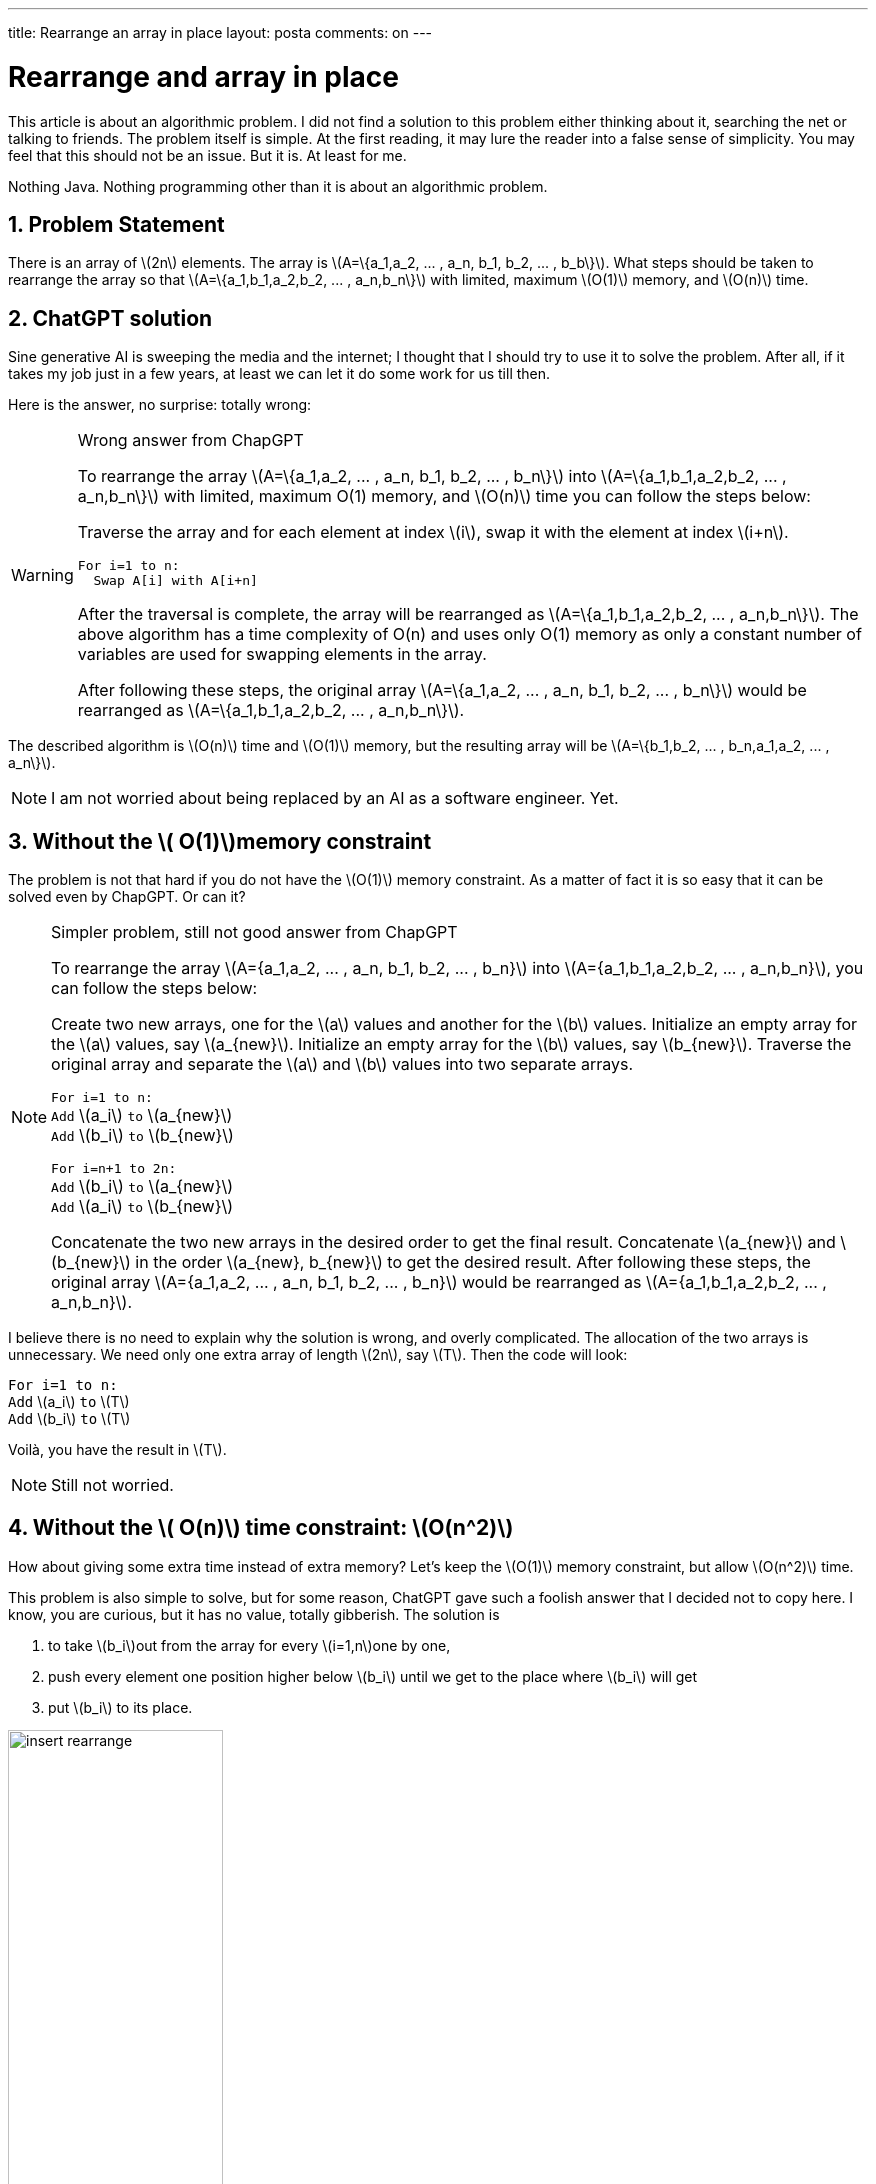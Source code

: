 ---
title: Rearrange an array in place
layout: posta
comments: on
---



= Rearrange and array in place
:stem: latex

This article is about an algorithmic problem.
I did not find a solution to this problem either thinking about it, searching the net or talking to friends.
The problem itself is simple.
At the first reading, it may lure the reader into a false sense of simplicity.
You may feel that this should not be an issue.
But it is.
At least for me.

Nothing Java.
Nothing programming other than it is about an algorithmic problem.

== 1. Problem Statement

There is an array of stem:[2n] elements.
The array is stem:[A=\{a_1,a_2, ... , a_n, b_1, b_2, ... , b_b\}].
What steps should be taken to rearrange the array so that stem:[A=\{a_1,b_1,a_2,b_2, ... , a_n,b_n\}] with limited, maximum stem:[O(1)] memory, and stem:[O(n)] time.

== 2. ChatGPT solution

Sine generative AI is sweeping the media and the internet; I thought that I should try to use it to solve the problem.
After all, if it takes my job just in a few years, at least we can let it do some work for us till then.

Here is the answer, no surprise: totally wrong:

.Wrong answer from ChapGPT
[WARNING]
====
To rearrange the array stem:[A=\{a_1,a_2, ... , a_n, b_1, b_2, ... , b_n\}] into stem:[A=\{a_1,b_1,a_2,b_2, ... , a_n,b_n\}] with limited, maximum O(1) memory, and stem:[O(n)] time you can follow the steps below:

Traverse the array and for each element at index stem:[i], swap it with the element at index stem:[i+n].

****
  For i=1 to n:
    Swap A[i] with A[i+n]
****

After the traversal is complete, the array will be rearranged as stem:[A=\{a_1,b_1,a_2,b_2, ... , a_n,b_n\}].
The above algorithm has a time complexity of O(n) and uses only O(1) memory as only a constant number of variables are used for swapping elements in the array.

After following these steps, the original array stem:[A=\{a_1,a_2, ... , a_n, b_1, b_2, ... , b_n\}] would be rearranged as stem:[A=\{a_1,b_1,a_2,b_2, ... , a_n,b_n\}].
====

The described algorithm is stem:[O(n)] time and stem:[O(1)] memory, but the resulting array will be stem:[A=\{b_1,b_2, ... , b_n,a_1,a_2, ... , a_n\}].

NOTE: I am not worried about being replaced by an AI as a software engineer. Yet.

== 3. Without the stem:[ O(1)]memory constraint

The problem is not that hard if you do not have the stem:[O(1)] memory constraint.
As a matter of fact it is so easy that it can be solved even by ChapGPT.
Or can it?

.Simpler problem, still not good answer from ChapGPT
[NOTE]
====
To rearrange the array stem:[A={a_1,a_2, ... , a_n, b_1, b_2, ... , b_n}] into stem:[A={a_1,b_1,a_2,b_2, ... , a_n,b_n}], you can follow the steps below:

Create two new arrays, one for the stem:[a] values and another for the stem:[b] values.
Initialize an empty array for the stem:[a] values, say stem:[a_{new}].
Initialize an empty array for the stem:[b] values, say stem:[b_{new}].
Traverse the original array and separate the stem:[a] and stem:[b] values into two separate arrays.

****
[%hardbreaks]
``For i=1 to n:``
`` `` `` `` `` `` `` `` `Add` stem:[a_i] `to` stem:[a_{new}]
`` `` `` `` `` `` `` `` `Add` stem:[b_i] `to` stem:[b_{new}]

[%hardbreaks]
``For i=n+1 to 2n:``
`` `` `` `` `` `` `` `` `Add` stem:[b_i] `to` stem:[a_{new}]
`` `` `` `` `` `` `` `` `Add` stem:[a_i] `to` stem:[b_{new}]
****

Concatenate the two new arrays in the desired order to get the final result.
Concatenate stem:[a_{new}] and stem:[b_{new}] in the order stem:[a_{new}, b_{new}] to get the desired result.
After following these steps, the original array stem:[A={a_1,a_2, ... , a_n, b_1, b_2, ... , b_n}] would be rearranged as stem:[A={a_1,b_1,a_2,b_2, ... , a_n,b_n}].
====

I believe there is no need to explain why the solution is wrong, and overly complicated.
The allocation of the two arrays is unnecessary.
We need only one extra array of length stem:[2n], say stem:[T].
Then the code will look:

****
[%hardbreaks]
``For i=1 to n:``
`` `` `` `` `` `` `` `` `Add` stem:[a_i] `to` stem:[T]
`` `` `` `` `` `` `` `` `Add` stem:[b_i] `to` stem:[T]
****

Voilà, you have the result in stem:[T].

NOTE: Still not worried.

== 4. Without the stem:[ O(n)] time constraint: stem:[O(n^2)]

How about giving some extra time instead of extra memory?
Let's keep the stem:[O(1)] memory constraint, but allow stem:[O(n^2)] time.

This problem is also simple to solve, but for some reason, ChatGPT gave such a foolish answer that I decided not to copy here.
I know, you are curious, but it has no value, totally gibberish.
The solution is

. to take stem:[b_i]out from the array for every stem:[i=1,n]one by one,
. push every element one position higher below stem:[b_i] until we get to the place where stem:[b_i] will get
. put stem:[b_i] to its place.

image::https://raw.githubusercontent.com/javax0/javax0.github.io/master/assets/images/insert-rearrange.png[width=50%, align=center]

****

[%hardbreaks]
``For i=1 to n:``
`` `` `` `` `` `` `` `` ``Store`` stem:[b_i] ``being at the position`` stem:[ n+i]``to a variable named`` stem:[x]
`` `` `` `` `` `` `` `` ``Move all objects from`` stem:[ 2i] ``till`` stem:[n+i] ``to the next position``
`` `` `` `` `` `` `` `` ``Put `` stem:[b_i]``from the variable`` stem:[x]``to the position 2i``
****


During the first step, we have to move stem:[n-1] objects.
During the second step, we have to move stem:[n-2] objects, and so on.
Moving all the stem:[b_i; i=1,n]elements will need stem:[ \sum_{i=1}^{n-1} (n-i) = \frac{n(n-1)}{2}] moves.
It means that this algorithm is stem:[O(n^2)] time.

== 5. Without the stem:[ O(n)] time constraint: stem:[O(n \log n)]

We know that there is a faster, more complex solution that is stem:[O(n \log n)] time.
Let's have a look at that:

If the array length is 2, in other words, the array is stem:[A=\{a_1,b_1\}], then the solution is trivial.
In that case do not need to do anything, just return the array as it is.

.Funny (wrong) suggestion from CoPilot
****
__If the array is longer, then we can split it into two parts, rearrange them separately, and then merge the results.__

The above sentence is not part of the normal flow of this article.
I write this article with CoPilot switched on.
The above sentence was suggested by CoPilot for this location.

It is fun to write articles with CoPilot switched on (pronounce it as Copy-a-Lot).
I do not say it is easier, or less work.
Sometimes it feels like a little kid running around and making a mess while you try to clean your flat.
Rather the contrary, but undeniably _more fun._
Cursive words in the above paragraphs all were suggested by CoPilot.

And now, just let's go on with the normal text of the article.
****

Assume that the array length is stem:[n=2^m].
Divide the array into four parts:

* stem:[Q_1=[a_1-a_\frac n2]],
* stem:[Q_2=[a_{\frac n2+1},a_n]],
* stem:[Q_3=[b_1-b_\frac n2]],
* stem:[Q_4=[b_{\frac n2+1},b_n]],

Swap the elements of stem:[Q_2] and stem:[Q_3]in a single loop:

****
[%hardbreaks]
``For i=1 to `` stem:[ \frac n2]``:``
`` `` `` `` `` `` `` `` ``Swap`` stem:[a_{\frac n2+i}] ``and`` stem:[b_i]
****

Essentially, we transform the array stem:[Q_1|Q_2|Q_3|Q_4] into stem:[Q_1|Q_3|Q_2|Q_4].
After this, the algorithm can be applied for the sub arrays stem:[Q_1|Q_3] and stem:[Q_1|Q_4].

The assumption that stem:[n=2^m] helps to halve the array down to length 2.
When the length of the array is not some power of two, the halving is not trivial.

The algorithm running time stem:[T(n) = 2T(\frac n2) + O(n)].
The stem:[O(n)]term is the time needed to swap the elements of stem:[Q_2]and stem:[Q_3].
The resulting time complexity is stem:[O(n \log n)].

== 6. Conclusion, and Takeaway

I shared this "simple" algorithmic problem with you.
It is haunting me for a few years.
The beauty of this problem is that it is simple, but not trivial.
If you happen to know the answer, tell me!
I am old enough accepting my limits, and it will more amaze me to see the solution than angry about wy I have not seen it before.

.CoPilot's suggestion
****
__The takeaway is that you should not be afraid of simple problems.__
****

How about AI?
What is the merit of all this?
Should we be afraid of AI?

The answer is no.
There is no point of being afraid, generally.
We can be prepared, aware, but not afraid.
AI in its current form can help us solve problems, but it is immature.
I expect the change and maturing of AI will be extremely rapid to a point.

It will transform how we work, but will not work instead of us or replace us.
Some people will lose jobs, but new jobs will be created.

In the 1950s, people were afraid of computers.
As a matter of fact, the women doing the numerical calculations were called computers.
Their job does not exist today, but it did not disappear from day one to the next.
It took years to disappear.
We still do some calculations by hand.
We still use calculators on the job site.
There is even an anachronistic calculator app on the iPhone.

Something similar will happen with AI.
The change will be gradual.
We will have time to adapt.
AI development is fast, and we feel that the development of new technologies speeds up.
However, this speed is limited by the adoption rate of humans.
Humans do not change that fast.
